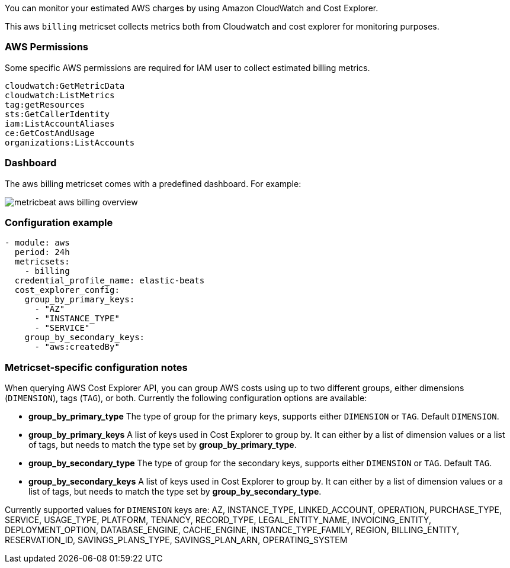 You can monitor your estimated AWS charges by using Amazon CloudWatch and Cost
Explorer.

This aws `billing` metricset collects metrics both from Cloudwatch and cost
explorer for monitoring purposes.

[float]
=== AWS Permissions
Some specific AWS permissions are required for IAM user to collect estimated
billing metrics.
----
cloudwatch:GetMetricData
cloudwatch:ListMetrics
tag:getResources
sts:GetCallerIdentity
iam:ListAccountAliases
ce:GetCostAndUsage
organizations:ListAccounts
----

[float]
=== Dashboard

The aws billing metricset comes with a predefined dashboard. For example:

image::./images/metricbeat-aws-billing-overview.png[]

[float]
=== Configuration example
[source,yaml]
----
- module: aws
  period: 24h
  metricsets:
    - billing
  credential_profile_name: elastic-beats
  cost_explorer_config:
    group_by_primary_keys:
      - "AZ"
      - "INSTANCE_TYPE"
      - "SERVICE"
    group_by_secondary_keys:
      - "aws:createdBy"
----

[float]
=== Metricset-specific configuration notes
When querying AWS Cost Explorer API, you can group AWS costs using up to two
different groups, either dimensions (`DIMENSION`), tags (`TAG`), or both. Currently the following configuration options are available:

* *group_by_primary_type* The type of group for the primary keys, supports either `DIMENSION` or `TAG`. Default `DIMENSION`.
* *group_by_primary_keys* A list of keys used in Cost Explorer to group by. It can either by a list of dimension values or a list of tags, but needs to match the type set by *group_by_primary_type*.
* *group_by_secondary_type* The type of group for the secondary keys, supports either `DIMENSION` or `TAG`. Default `TAG`.
* *group_by_secondary_keys* A list of keys used in Cost Explorer to group by. It can either by a list of dimension values or a list of tags, but needs to match the type set by *group_by_secondary_type*.

Currently supported values for `DIMENSION` keys are: AZ, INSTANCE_TYPE, LINKED_ACCOUNT, OPERATION, PURCHASE_TYPE, SERVICE, USAGE_TYPE, PLATFORM, TENANCY, RECORD_TYPE, LEGAL_ENTITY_NAME, INVOICING_ENTITY, DEPLOYMENT_OPTION, DATABASE_ENGINE, CACHE_ENGINE, INSTANCE_TYPE_FAMILY, REGION, BILLING_ENTITY, RESERVATION_ID, SAVINGS_PLANS_TYPE, SAVINGS_PLAN_ARN, OPERATING_SYSTEM
